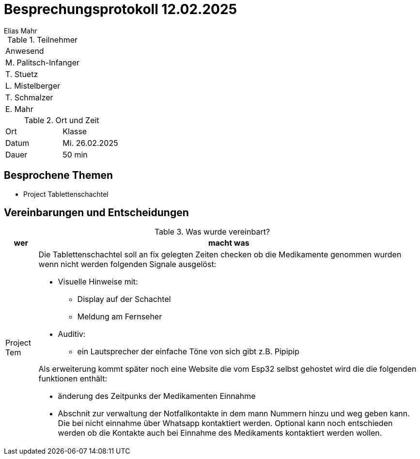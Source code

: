 = Besprechungsprotokoll 12.02.2025
Elias Mahr

.Teilnehmer
|===
|Anwesend 
|M. Palitsch-Infanger
|T. Stuetz
|L. Mistelberger
|T. Schmalzer
|E. Mahr
|===

.Ort und Zeit
[cols=2*]
|===
|Ort
|Klasse

|Datum
|Mi. 26.02.2025
|Dauer
|50 min
|===



== Besprochene Themen

* Project Tablettenschachtel


== Vereinbarungen und Entscheidungen

.Was wurde vereinbart?
[%autowidth]
|===
|wer |macht was 

| Project Tem
a| 
Die Tablettenschachtel soll an fix gelegten Zeiten checken ob die Medikamente genommen wurden wenn nicht werden folgenden Signale ausgelöst: 

* Visuelle Hinweise mit: 
** Display auf der Schachtel
** Meldung am Fernseher
* Auditiv:
** ein Lautsprecher der einfache Töne von sich gibt z.B. Pipipip

Als erweiterung kommt später noch eine Website die vom Esp32 selbst gehostet wird die die folgenden funktionen enthält:

* änderung des Zeitpunks der Medikamenten Einnahme
* Abschnit zur verwaltung der Notfallkontakte in dem mann Nummern hinzu und weg geben kann. Die bei nicht einnahme über Whatsapp kontaktiert werden. Optional kann noch entschieden werden ob die Kontakte auch bei Einnahme des Medikaments kontaktiert werden wollen.

|===
